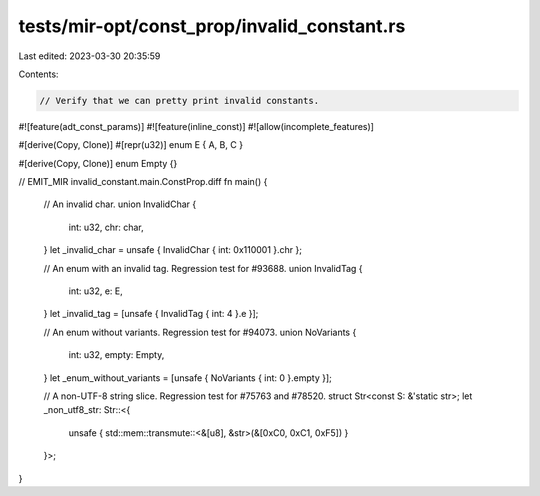 tests/mir-opt/const_prop/invalid_constant.rs
============================================

Last edited: 2023-03-30 20:35:59

Contents:

.. code-block:: rs

    // Verify that we can pretty print invalid constants.

#![feature(adt_const_params)]
#![feature(inline_const)]
#![allow(incomplete_features)]

#[derive(Copy, Clone)]
#[repr(u32)]
enum E { A, B, C }

#[derive(Copy, Clone)]
enum Empty {}

// EMIT_MIR invalid_constant.main.ConstProp.diff
fn main() {
    // An invalid char.
    union InvalidChar {
        int: u32,
        chr: char,
    }
    let _invalid_char = unsafe { InvalidChar { int: 0x110001 }.chr };

    // An enum with an invalid tag. Regression test for #93688.
    union InvalidTag {
        int: u32,
        e: E,
    }
    let _invalid_tag = [unsafe { InvalidTag { int: 4 }.e }];

    // An enum without variants. Regression test for #94073.
    union NoVariants {
        int: u32,
        empty: Empty,
    }
    let _enum_without_variants = [unsafe { NoVariants { int: 0 }.empty }];

    // A non-UTF-8 string slice. Regression test for #75763 and #78520.
    struct Str<const S: &'static str>;
    let _non_utf8_str: Str::<{
        unsafe { std::mem::transmute::<&[u8], &str>(&[0xC0, 0xC1, 0xF5]) }
    }>;
}


